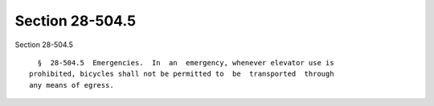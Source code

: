 Section 28-504.5
================

Section 28-504.5 ::    
        
     
        §  28-504.5  Emergencies.  In  an  emergency, whenever elevator use is
      prohibited, bicycles shall not be permitted to  be  transported  through
      any means of egress.
    
    
    
    
    
    
    